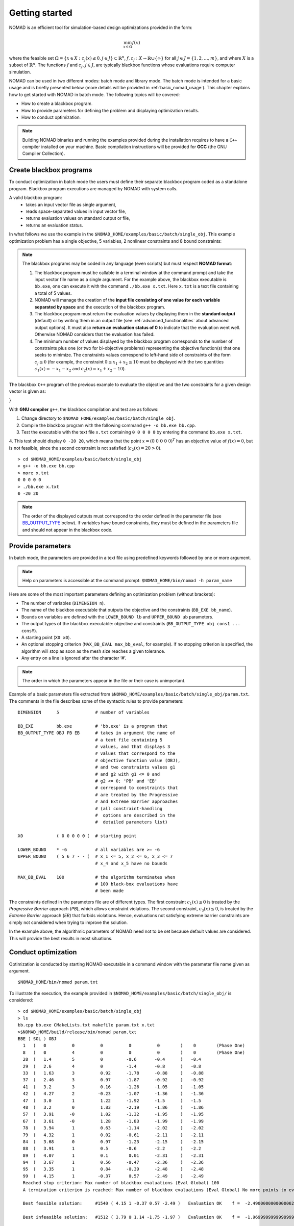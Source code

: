 .. _getting_started:

Getting started
===============

NOMAD is an efficient tool for simulation-based design optimizations provided in the form:

.. math::

   \min_{x \in \Omega} f(x)

where the feasible set :math:`\Omega = \{ x \in X : c_j(x) \leq 0, j \in J\} \subset \mathbb{R}^n`, :math:`f, c_j : X \rightarrow \mathbb{R} \cup \{ \infty \}` for  all :math:`j \in J= \{ 1,2,\ldots,m \}`, and where :math:`X` is a subset of :math:`\mathbb{R}^n`. The functions :math:`f` and :math:`c_j`, :math:`j ∈ J`, are typically blackbox functions whose evaluations require computer simulation.

NOMAD can be used in two different modes: batch mode and library mode. The batch mode is intended for a basic usage and is briefly presented below (more details will be provided in :ref:`basic_nomad_usage`).
This chapter explains how to get started with NOMAD in batch mode. The following topics will be covered:

* How to create a blackbox program.
* How to provide parameters for defining the problem and displaying optimization results.
* How to conduct optimization.

.. note::
   Building NOMAD binaries and running the examples provided during the installation requires to have a ``C++`` compiler installed on your machine.
   Basic compilation instructions will be provided for **GCC** (the GNU Compiler Collection).


Create blackbox programs
^^^^^^^^^^^^^^^^^^^^^^^^

To conduct optimization in batch mode the users must define their separate blackbox program coded as a standalone program. Blackbox program executions are managed by NOMAD with system calls.

A valid blackbox program:
    - takes an input vector file as single argument,
    - reads space-separated values in input vector file,
    - returns evaluation values on standard output or file,
    - returns an evaluation status.

In what follows we use the example in the ``$NOMAD_HOME/examples/basic/batch/single_obj``. This example optimization problem has a single objective, 5 variables, 2 nonlinear constraints and 8 bound constraints:


.. image:: ../figs/example1.png
    :align: left
    :width: 650
    :alt: example 1

.. note:: The blackbox programs may be coded in any language (even scripts) but must respect **NOMAD format**:

    1. The blackbox program must be callable in a terminal window at the command prompt and take the input vector file name as a single argument. For the example above, the blackbox executable is ``bb.exe``, one can execute it with the command  ``./bb.exe x.txt``. Here ``x.txt`` is a text file containing a total of 5 values.

    2. NOMAD will manage the creation of the **input file consisting of one value for each variable separated by space** and the execution of the blackbox program.

    3. The blackbox program must return the evaluation values by displaying them in the **standard output** (default) or by writing them in an output file (see :ref:`advanced_functionalities` about advanced output options). It must also **return an evaluation status of 0** to indicate that the evaluation went well. Otherwise NOMAD considers that the evaluation has failed.

    4. The minimum number of values displayed by the blackbox program corresponds to the number of constraints plus one (or two for bi-objective problems) representing the objective function(s) that one seeks to minimize. The constraints values correspond to left-hand side of constraints of the form :math:`c_j \leq 0` (for example, the constraint :math:`0 \leq x_1 + x_2 \leq 10` must be displayed with the two quantities :math:`c_1(x)=-x_1-x_2` and :math:`c_2(x)=x_1+x_2-10`).

The blackbox ``C++`` program of the previous example to evaluate the objective and the two constraints for a given design vector is given as:

.. code-block:: c++
   :linenos:

    #include <cmath>
    #include <iostream>
    #include <fstream>
    #include <cstdlib>
    using namespace std;

    int main ( int argc , char ** argv ) {

    double f = 1e20, c1 = 1e20 , c2 = 1e20;
    double x[5];

    if ( argc >= 2 ) {
        c1 = 0.0 , c2 = 0.0;
        ifstream in ( argv[1] );
        for ( int i = 0 ; i < 5 ; i++ ) {
            in >> x[i];
            c1 += pow ( x[i]-1 , 2 );
            c2 += pow ( x[i]+1 , 2 );
        }
        f = x[4];
        if ( in.fail() )
            f = c1 = c2 = 1e20;
        else {
            c1 = c1 - 25;
            c2 = 25 - c2;
        }
        in.close();
    }
    cout << f << " " << c1 << " " << c2 << endl;
    return 0;
}

With **GNU compiler** ``g++``, the blackbox compilation and test are as follows:

1. Change directory to ``$NOMAD_HOME/examples/basic/batch/single_obj``.

2. Compile the blackbox program  with the following command ``g++ -o bb.exe bb.cpp``.

3. Test the executable with the text file ``x.txt`` containing ``0 0 0 0 0`` by entering the command ``bb.exe x.txt``.

4. This test  should display ``0 -20 20``, which means that the point :math:`x = (0~0~0~0~0)^T` has an objective value of :math:`f(x)=0`, but is not feasible, since the second constraint is not
satisfied (:math:`c_2(x) = 20 > 0`).

::

  > cd $NOMAD_HOME/examples/basic/batch/single_obj
  > g++ -o bb.exe bb.cpp
  > more x.txt
  0 0 0 0 0
  > ./bb.exe x.txt
  0 -20 20

.. note::

  The order of the displayed outputs must correspond to the order defined in the parameter file (see `BB_OUTPUT_TYPE <output types>`_ below).
  If variables have bound constraints, they must be defined in the parameters file and should not appear in the blackbox code.


Provide parameters
^^^^^^^^^^^^^^^^^^

In batch mode, the parameters are provided in a text file using predefined keywords followed by one or more argument.

.. note::

  Help on parameters is accessible at the command prompt:
  ``$NOMAD_HOME/bin/nomad -h param_name``

Here are some of the most important parameters defining an optimization problem (without brackets):

* The number of variables (``DIMENSION n``).
* The name of the blackbox executable that outputs the objective and the constraints (``BB_EXE bb_name``).
* Bounds on variables are defined with the ``LOWER_BOUND lb`` and ``UPPER_BOUND ub`` parameters.
* The _`output types` of the blackbox executable: objective and constraints (``BB_OUTPUT_TYPE obj cons1 ... consM``).
* A starting point (``X0 x0``).
* An optional stopping criterion (``MAX_BB_EVAL max_bb_eval``, for example). If no stopping criterion is specified, the algorithm will stop as soon as the mesh size reaches a given tolerance.
* Any entry on a line is ignored after the character ‘#’.


.. note::

  The order in which the parameters appear in the file or their case is unimportant.

Example of a basic parameters file extracted from ``$NOMAD_HOME/examples/basic/batch/single_obj/param.txt``. The comments in the file
describes some of the syntactic rules to provide parameters:

::

    DIMENSION      5              # number of variables

    BB_EXE         bb.exe         # 'bb.exe' is a program that
    BB_OUTPUT_TYPE OBJ PB EB      # takes in argument the name of
                                  # a text file containing 5
                                  # values, and that displays 3
                                  # values that correspond to the
                                  # objective function value (OBJ),
                                  # and two constraints values g1
                                  # and g2 with g1 <= 0 and
                                  # g2 <= 0; 'PB' and 'EB'
                                  # correspond to constraints that
                                  # are treated by the Progressive
                                  # and Extreme Barrier approaches
                                  # (all constraint-handling
                                  #  options are described in the
                                  #  detailed parameters list)

    X0             ( 0 0 0 0 0 )  # starting point

    LOWER_BOUND    * -6           # all variables are >= -6
    UPPER_BOUND    ( 5 6 7 - - )  # x_1 <= 5, x_2 <= 6, x_3 <= 7
                                  # x_4 and x_5 have no bounds

    MAX_BB_EVAL    100            # the algorithm terminates when
                                  # 100 black-box evaluations have
                                  # been made



The constraints defined in the parameters file are of different types. The first constraint :math:`c_1(x) \leq 0` is treated by the *Progressive Barrier* approach (*PB*), which allows constraint violations.  The second constraint, :math:`c_3(x) \leq 0`, is treated by the  *Extreme Barrier* approach (*EB*) that forbids violations. Hence, evaluations not satisfying extreme barrier constraints are simply not considered when trying to improve the solution.

In the example above, the algorithmic parameters of NOMAD need not to be set because default
values are considered. This will provide the best results in most situations.


Conduct optimization
^^^^^^^^^^^^^^^^^^^^

Optimization is conducted by starting NOMAD executable in a command window with the parameter file name given as argument.
::
    $NOMAD_HOME/bin/nomad param.txt
To illustrate the execution, the example provided in ``$NOMAD_HOME/examples/basic/batch/single_obj/`` is considered:

::

  > cd $NOMAD_HOME/examples/basic/batch/single_obj
  > ls
  bb.cpp bb.exe CMakeLists.txt makefile param.txt x.txt
  >$NOMAD_HOME/build/release/bin/nomad param.txt
  BBE ( SOL ) OBJ
    1   (   0          0          0          0          0        )    0        (Phase One)
    8   (   0          4          0          0          0        )    0        (Phase One)
    28  (   1.4        5          0         -0.6       -0.4      )   -0.4
    29  (   2.6        4          0         -1.4       -0.8      )   -0.8
    33  (   1.63       3          0.92      -1.78      -0.88     )   -0.88
    37  (   2.46       3          0.97      -1.87      -0.92     )   -0.92
    41  (   3.2        3          0.16      -1.26      -1.05     )   -1.05
    42  (   4.27       2         -0.23      -1.07      -1.36     )   -1.36
    47  (   3.0        1          1.22      -1.92      -1.5      )   -1.5
    48  (   3.2        0          1.83      -2.19      -1.86     )   -1.86
    57  (   3.91      -0          1.02      -1.32      -1.95     )   -1.95
    67  (   3.61      -0          1.28      -1.83      -1.99     )   -1.99
    78  (   3.94       1          0.63      -1.14      -2.02     )   -2.02
    79  (   4.32       1          0.02      -0.61      -2.11     )   -2.11
    84  (   3.68       0          0.97      -1.23      -2.15     )   -2.15
    88  (   3.91       1          0.5       -0.6       -2.2      )   -2.2
    89  (   4.07       1          0.1        0.01      -2.31     )   -2.31
    94  (   3.67       1          0.56      -0.47      -2.36     )   -2.36
    95  (   3.35       1          0.84      -0.39      -2.48     )   -2.48
    99  (   4.15       1         -0.37       0.57      -2.49     )   -2.49
    Reached stop criterion: Max number of blackbox evaluations (Eval Global) 100
    A termination criterion is reached: Max number of blackbox evaluations (Eval Global) No more points to evaluate 100

    Best feasible solution:     #1540 ( 4.15 1 -0.37 0.57 -2.49 )   Evaluation OK    f =  -2.4900000000000002132     h =   0

    Best infeasible solution:   #1512 ( 3.79 0 1.14 -1.75 -1.97 )   Evaluation OK    f =  -1.9699999999999999734     h =   0.03500640999999999475

    Blackbox evaluations:        100
    Total model evaluations:     1348
    Cache hits:                  3
    Total number of evaluations: 103
